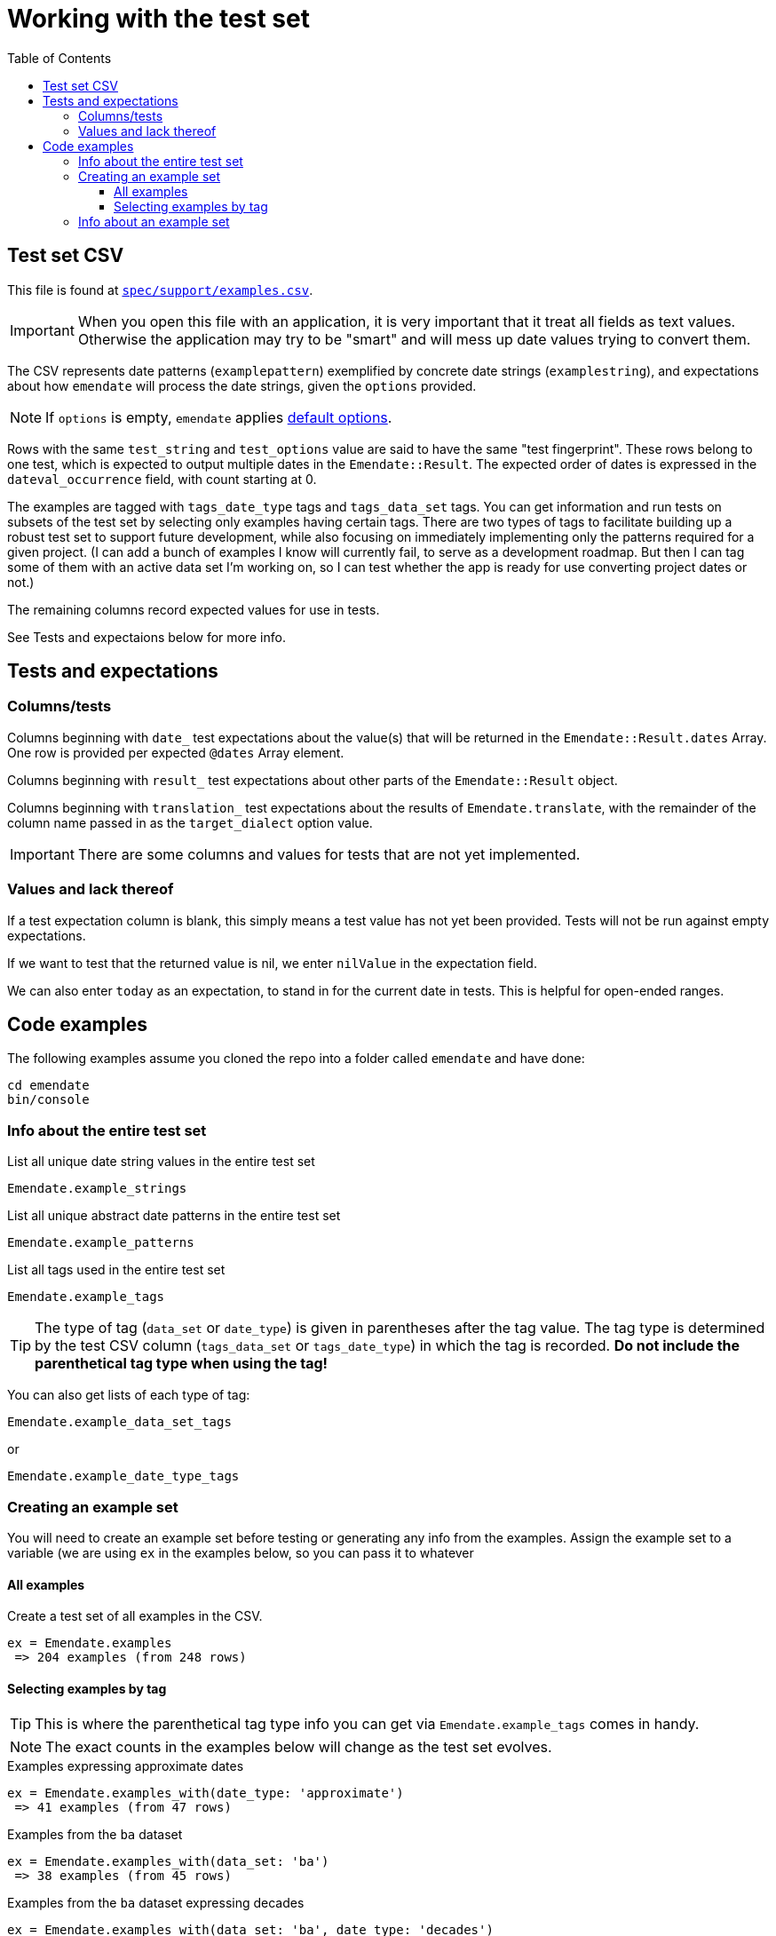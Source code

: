 :toc:
:toc-placement!:
:toclevels: 4

ifdef::env-github[]
:tip-caption: :bulb:
:note-caption: :information_source:
:important-caption: :heavy_exclamation_mark:
:caution-caption: :fire:
:warning-caption: :warning:
endif::[]

= Working with the test set

toc::[]

== Test set CSV

This file is found at https://github.com/kspurgin/emendate/blob/main/spec/support/examples.csv[`spec/support/examples.csv`].

IMPORTANT: When you open this file with an application, it is very important that it treat all fields as text values. Otherwise the application may try to be "smart" and will mess up date values trying to convert them.

The CSV represents date patterns (`examplepattern`) exemplified by concrete date strings (`examplestring`), and expectations about how `emendate` will process the date strings, given the `options` provided.

NOTE: If `options` is empty, `emendate` applies https://github.com/kspurgin/emendate/blob/main/docs/options.adoc[default options].

Rows with the same `test_string` and `test_options` value are said to have the same "test fingerprint". These rows belong to one test, which is expected to output multiple dates in the `Emendate::Result`. The expected order of dates is expressed in the `dateval_occurrence` field, with count starting at 0.

The examples are tagged with `tags_date_type` tags and `tags_data_set` tags. You can get information and run tests on subsets of the test set by selecting only examples having certain tags. There are two types of tags to facilitate building up a robust test set to support future development, while also focusing on immediately implementing only the patterns required for a given project. (I can add a bunch of examples I know will currently fail, to serve as a development roadmap. But then I can tag some of them with an active data set I'm working on, so I can test whether the app is ready for use converting project dates or not.)

The remaining columns record expected values for use in tests. 

See Tests and expectaions below for more info.

== Tests and expectations

=== Columns/tests
Columns beginning with `date_` test expectations about the value(s) that will be returned in the `Emendate::Result.dates` Array. One row is provided per expected `@dates` Array element.

Columns beginning with `result_` test expectations about other parts of the `Emendate::Result` object.

Columns beginning with `translation_` test expectations about the results of `Emendate.translate`, with the remainder of the column name passed in as the `target_dialect` option value.

IMPORTANT: There are some columns and values for tests that are not yet implemented.

=== Values and lack thereof
If a test expectation column is blank, this simply means a test value has not yet been provided. Tests will not be run against empty expectations.

If we want to test that the returned value is nil, we enter `nilValue` in the expectation field.

We can also enter `today` as an expectation, to stand in for the current date in tests. This is helpful for open-ended ranges.


== Code examples

The following examples assume you cloned the repo into a folder called `emendate` and have done:

----
cd emendate
bin/console
----

=== Info about the entire test set

.List all unique date string values in the entire test set
[source, ruby]
----
Emendate.example_strings
----

.List all unique abstract date patterns in the entire test set
[source, ruby]
----
Emendate.example_patterns
----

.List all tags used in the entire test set
[source, ruby]
----
Emendate.example_tags
----

TIP: The type of tag (`data_set` or `date_type`) is given in parentheses after the tag value. The tag type is determined by the test CSV column (`tags_data_set` or `tags_date_type`) in which the tag is recorded. **Do not include the parenthetical tag type when using the tag!**

You can also get lists of each type of tag:

[source, ruby]
----
Emendate.example_data_set_tags
----

or

[source, ruby]
----
Emendate.example_date_type_tags
----

=== Creating an example set
You will need to create an example set before testing or generating any info from the examples. Assign the example set to a variable (we are using `ex` in the examples below, so you can pass it to whatever 

==== All examples

.Create a test set of all examples in the CSV.
[source, ruby]
----
ex = Emendate.examples
 => 204 examples (from 248 rows)
----

==== Selecting examples by tag

TIP: This is where the parenthetical tag type info you can get via `Emendate.example_tags` comes in handy.

NOTE: The exact counts in the examples below will change as the test set evolves.

.Examples expressing approximate dates
----
ex = Emendate.examples_with(date_type: 'approximate')
 => 41 examples (from 47 rows)
----

.Examples from the `ba` dataset
----
ex = Emendate.examples_with(data_set: 'ba')
 => 38 examples (from 45 rows)
----

.Examples from the `ba` dataset expressing decades
----
ex = Emendate.examples_with(data_set: 'ba', date_type: 'decades')
 => 4 examples (from 6 rows)
----

You can use multiple tags of a given type to select. Separate the tag values with `;`.

IMPORTANT: Criteria are always Boolean AND-ed when selecting examples.

.Examples in both the `ba` and `ncm` datasets
----
ex = Emendate.examples_with(data_set: 'ba;ncm')
 => 1 examples (from 1 rows)
----

=== Info about an example set

NOTE: The following examples assume you have created an `ExampleSet` in a variable named `ex`. See the above section.

.List the test strings in the set




+++<s>+++

[NOTE]
====
The following will make more sense if you have read https://github.com/kspurgin/emendate/blob/main/docs/processing.adoc[How Emendate processes date strings].
====

This will output all unique type patterns being generated from the example strings:

`Emendate.unique_type_patterns`

Beneath each type pattern is a list of the original strings that have ended up with this pattern.

Running the command as shown above shows you all segment types, for all strings, and shows you the final result of the `SegmentSet` processing, with default configuration.

Of course, there are other options!

To see only the ``Segment``s that are/can be parts of actual dates, from just after date part tagging, only for examples with the inferred tag:

`Emendate.unique_type_patterns(type: :date, stage: :segment_dates, tag: :inferred, options: {ambiguous_month_day: :as_day_month})`

Note that the options need to be wrapped in curly braces here.

Also note that `stage` indicates the processing step that your desired input feeds into. Processing moves from `tag_date_parts` to `segment_dates`, so if you want see the results of date part tagging, the stage the data is ready for is `segment_dates`. 
+++</s>+++
